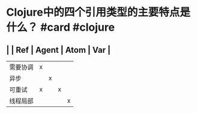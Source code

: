 * Clojure中的四个引用类型的主要特点是什么？ #card #clojure
:PROPERTIES:
:card-last-interval: 9.28
:card-repeats: 3
:card-ease-factor: 2.32
:card-next-schedule: 2022-04-26T09:16:10.680Z
:card-last-reviewed: 2022-04-17T03:16:10.680Z
:card-last-score: 5
:END:
** | | Ref | Agent | Atom | Var |
| 需要协调 | x |  | | |
| 异步 | | x | | |
| 可重试 | x | | x | |
| 线程局部 | | | | x |